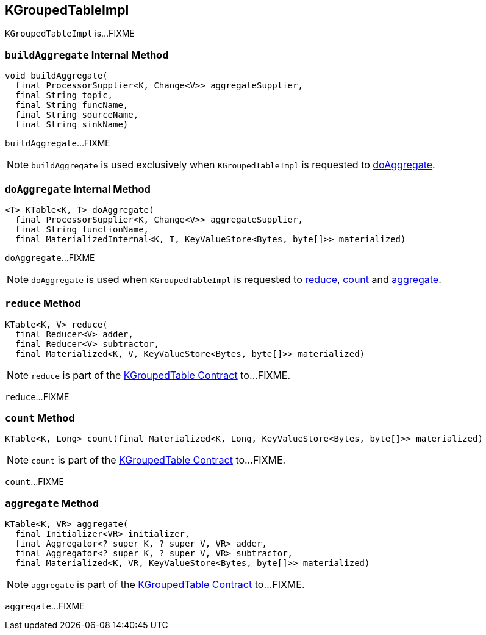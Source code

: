 == [[KGroupedTableImpl]] KGroupedTableImpl

`KGroupedTableImpl` is...FIXME

=== [[buildAggregate]] `buildAggregate` Internal Method

[source, java]
----
void buildAggregate(
  final ProcessorSupplier<K, Change<V>> aggregateSupplier,
  final String topic,
  final String funcName,
  final String sourceName,
  final String sinkName)
----

`buildAggregate`...FIXME

NOTE: `buildAggregate` is used exclusively when `KGroupedTableImpl` is requested to <<doAggregate, doAggregate>>.

=== [[doAggregate]] `doAggregate` Internal Method

[source, java]
----
<T> KTable<K, T> doAggregate(
  final ProcessorSupplier<K, Change<V>> aggregateSupplier,
  final String functionName,
  final MaterializedInternal<K, T, KeyValueStore<Bytes, byte[]>> materialized)
----

`doAggregate`...FIXME

NOTE: `doAggregate` is used when `KGroupedTableImpl` is requested to <<reduce, reduce>>, <<count, count>> and <<aggregate, aggregate>>.

=== [[reduce]] `reduce` Method

[source, java]
----
KTable<K, V> reduce(
  final Reducer<V> adder,
  final Reducer<V> subtractor,
  final Materialized<K, V, KeyValueStore<Bytes, byte[]>> materialized)
----

NOTE: `reduce` is part of the <<kafka-streams-KGroupedTable.adoc#reduce, KGroupedTable Contract>> to...FIXME.

`reduce`...FIXME

=== [[count]] `count` Method

[source, java]
----
KTable<K, Long> count(final Materialized<K, Long, KeyValueStore<Bytes, byte[]>> materialized)
----

NOTE: `count` is part of the <<kafka-streams-KGroupedTable.adoc#count, KGroupedTable Contract>> to...FIXME.

`count`...FIXME

=== [[aggregate]] `aggregate` Method

[source, java]
----
KTable<K, VR> aggregate(
  final Initializer<VR> initializer,
  final Aggregator<? super K, ? super V, VR> adder,
  final Aggregator<? super K, ? super V, VR> subtractor,
  final Materialized<K, VR, KeyValueStore<Bytes, byte[]>> materialized)
----

NOTE: `aggregate` is part of the <<kafka-streams-KGroupedTable.adoc#aggregate, KGroupedTable Contract>> to...FIXME.

`aggregate`...FIXME
